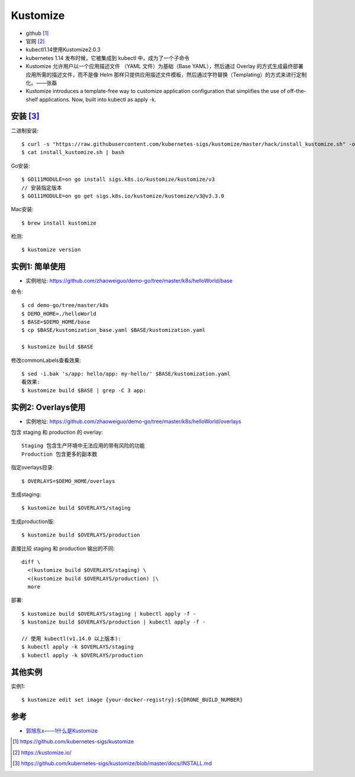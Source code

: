 Kustomize
###############

* github [1]_
* 官网 [2]_

* kubectl1.14使用Kustomize2.0.3
* kubernetes 1.14 发布时候，它被集成到 kubectl 中，成为了一个子命令
* Kustomize 允许用户以一个应用描述文件 （YAML 文件）为基础（Base YAML），然后通过 Overlay 的方式生成最终部署应用所需的描述文件，而不是像 Helm 那样只提供应用描述文件模板，然后通过字符替换（Templating）的方式来进行定制化。——张磊
* Kustomize introduces a template-free way to customize application configuration that simplifies the use of off-the-shelf applications. Now, built into kubectl as apply -k.


安装 [3]_
=========

二进制安装::

    $ curl -s "https://raw.githubusercontent.com/kubernetes-sigs/kustomize/master/hack/install_kustomize.sh" -o install_kustomize.sh
    $ cat install_kustomize.sh | bash

Go安装::

    $ GO111MODULE=on go install sigs.k8s.io/kustomize/kustomize/v3
    // 安装指定版本
    $ GO111MODULE=on go get sigs.k8s.io/kustomize/kustomize/v3@v3.3.0

Mac安装::
  
    $ brew install kustomize

检测::

    $ kustomize version

实例1: 简单使用
===============

* 实例地址: https://github.com/zhaoweiguo/demo-go/tree/master/k8s/helloWorld/base

命令::

    $ cd demo-go/tree/master/k8s
    $ DEMO_HOME=./helloWorld
    $ BASE=$DEMO_HOME/base
    $ cp $BASE/kustomization_base.yaml $BASE/kustomization.yaml

    $ kustomize build $BASE

修改commonLabels查看效果::

    $ sed -i.bak 's/app: hello/app: my-hello/' $BASE/kustomization.yaml
    看效果:
    $ kustomize build $BASE | grep -C 3 app:

实例2: Overlays使用
===================

* 实例地址: https://github.com/zhaoweiguo/demo-go/tree/master/k8s/helloWorld/overlays

包含 staging 和 production 的 overlay::

    Staging 包含生产环境中无法应用的带有风险的功能
    Production 包含更多的副本数

指定overlays目录::

    $ OVERLAYS=$DEMO_HOME/overlays

生成staging::

    $ kustomize build $OVERLAYS/staging

生成production版::

    $ kustomize build $OVERLAYS/production

直接比较 staging 和 production 输出的不同::

    diff \
      <(kustomize build $OVERLAYS/staging) \
      <(kustomize build $OVERLAYS/production) |\
      more

部署::

    $ kustomize build $OVERLAYS/staging | kubectl apply -f -
    $ kustomize build $OVERLAYS/production | kubectl apply -f -

    // 使用 kubectl(v1.14.0 以上版本):
    $ kubectl apply -k $OVERLAYS/staging
    $ kubectl apply -k $OVERLAYS/production

其他实例
========

实例1::

    $ kustomize edit set image {your-docker-registry}:${DRONE_BUILD_NUMBER} 



参考
====

* `郭旭东x——1什么是Kustomize <https://developer.aliyun.com/article/699126>`_




.. [1] https://github.com/kubernetes-sigs/kustomize
.. [2] https://kustomize.io/
.. [3] https://github.com/kubernetes-sigs/kustomize/blob/master/docs/INSTALL.md